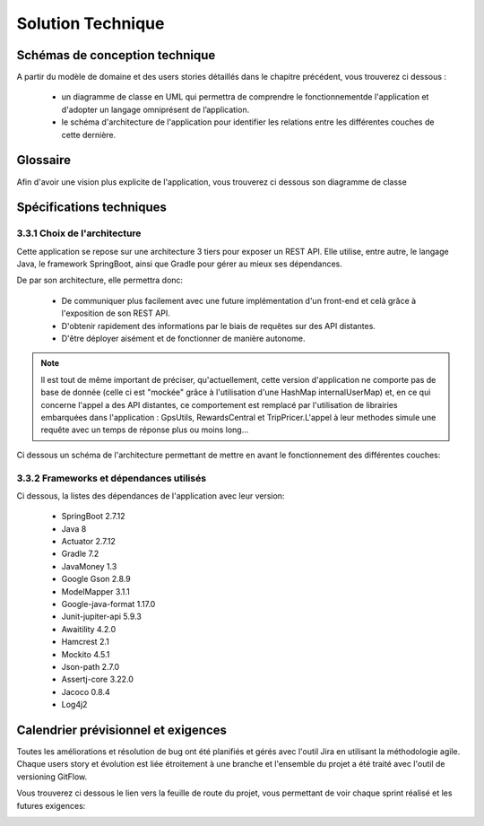 ******************
Solution Technique
******************

Schémas de conception technique
===============================

A partir du modèle de domaine et des users stories détaillés dans le chapitre précédent, vous trouverez ci dessous :


    * un diagramme de classe en UML qui permettra de comprendre le fonctionnementde l'application et d'adopter un langage omniprésent de l’application.
    * le schéma d'architecture de l'application pour identifier les relations entre les différentes couches de cette dernière.



Glossaire
=========

Afin d'avoir une vision plus explicite de l'application, vous trouverez ci dessous son diagramme de classe

.. image:: _static/diagrams/Class_diagram/Diagram_class.png
    :width: 100%
    :alt: Diagramme de classe 
    :name: Diagramme de classe 


Spécifications techniques
=========================

3.3.1 Choix de l'architecture
-----------------------------

Cette application se repose sur une architecture 3 tiers pour exposer un REST API. Elle utilise, entre autre, le langage Java, le framework SpringBoot, ainsi que Gradle pour gérer au mieux ses dépendances.

De par son architecture, elle permettra donc:

 * De communiquer plus facilement avec une future implémentation d'un front-end et celà grâce à l'exposition de son REST API.
 * D'obtenir rapidement des informations par le biais de requêtes sur des API distantes.
 * D'être déployer aisément et de fonctionner de manière autonome.



.. note::
    
    Il est tout de même important de préciser, qu'actuellement, cette version d'application ne comporte pas de base de donnée (celle ci est "mockée" grâce à l'utilisation d'une HashMap internalUserMap) et, en ce qui concerne l'appel a des API distantes, ce comportement est remplacé par l'utilisation de librairies embarquées dans l'application : GpsUtils, RewardsCentral et TripPricer.L'appel à leur methodes simule une requête avec un temps de réponse plus ou moins long...
 


Ci dessous un schéma de l'architecture permettant de mettre en avant le fonctionnement des différentes couches:

.. image:: _static/diagrams/Architecture_diagram/architecture_diagram.png
    :width: 100%
    :alt: architecture_diagram
    :name: architecture_diagram 



3.3.2 Frameworks et dépendances utilisés
----------------------------------------

Ci dessous, la listes des dépendances de l'application avec leur version:

    * SpringBoot 2.7.12
    * Java 8
    * Actuator 2.7.12
    * Gradle 7.2
    * JavaMoney 1.3
    * Google Gson 2.8.9
    * ModelMapper 3.1.1
    * Google-java-format 1.17.0
    * Junit-jupiter-api 5.9.3
    * Awaitility 4.2.0
    * Hamcrest 2.1 
    * Mockito 4.5.1
    * Json-path 2.7.0
    * Assertj-core 3.22.0
    * Jacoco 0.8.4
    * Log4j2



Calendrier prévisionnel et exigences
====================================

Toutes les améliorations et résolution de bug ont été planifiés et gérés avec l'outil Jira en utilisant la méthodologie agile.
Chaque users story et évolution est liée étroitement à une branche et l'ensemble du projet a été traité avec l'outil de versioning GitFlow.

Vous trouverez ci dessous le lien vers la feuille de route du projet, vous permettant de voir chaque sprint réalisé et les futures exigences:

.. image:: _static/tourGuide_roadMap.png
    :target: https://doriandelaval.atlassian.net/jira/software/projects/TG/boards/2/roadmap
    :alt: Jira feuille de route

